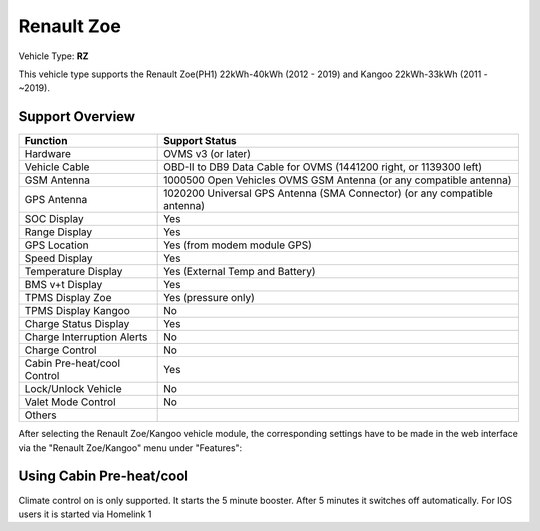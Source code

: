 =======================
Renault Zoe
=======================

Vehicle Type: **RZ**

This vehicle type supports the Renault Zoe(PH1) 22kWh-40kWh (2012 - 2019) and Kangoo 22kWh-33kWh (2011 - ~2019).

----------------
Support Overview
----------------

=========================== ==============
Function                    Support Status
=========================== ==============
Hardware                    OVMS v3 (or later)
Vehicle Cable               OBD-II to DB9 Data Cable for OVMS (1441200 right, or 1139300 left)
GSM Antenna                 1000500 Open Vehicles OVMS GSM Antenna (or any compatible antenna)
GPS Antenna                 1020200 Universal GPS Antenna (SMA Connector) (or any compatible antenna)
SOC Display                 Yes
Range Display               Yes
GPS Location                Yes (from modem module GPS)
Speed Display               Yes
Temperature Display         Yes (External Temp and Battery)
BMS v+t Display             Yes
TPMS Display Zoe            Yes (pressure only)
TPMS Display Kangoo         No
Charge Status Display       Yes
Charge Interruption Alerts  No
Charge Control              No
Cabin Pre-heat/cool Control Yes
Lock/Unlock Vehicle         No
Valet Mode Control          No
Others
=========================== ==============

After selecting the Renault Zoe/Kangoo vehicle module, the corresponding settings have to be made in the web interface via the "Renault Zoe/Kangoo" menu under "Features":

.. image:: Features.png
    :width: 480px


-------------------------
Using Cabin Pre-heat/cool
-------------------------

Climate control on is only supported. It starts the 5 minute booster. After 5 minutes it switches off automatically. For IOS users it is started via Homelink 1
